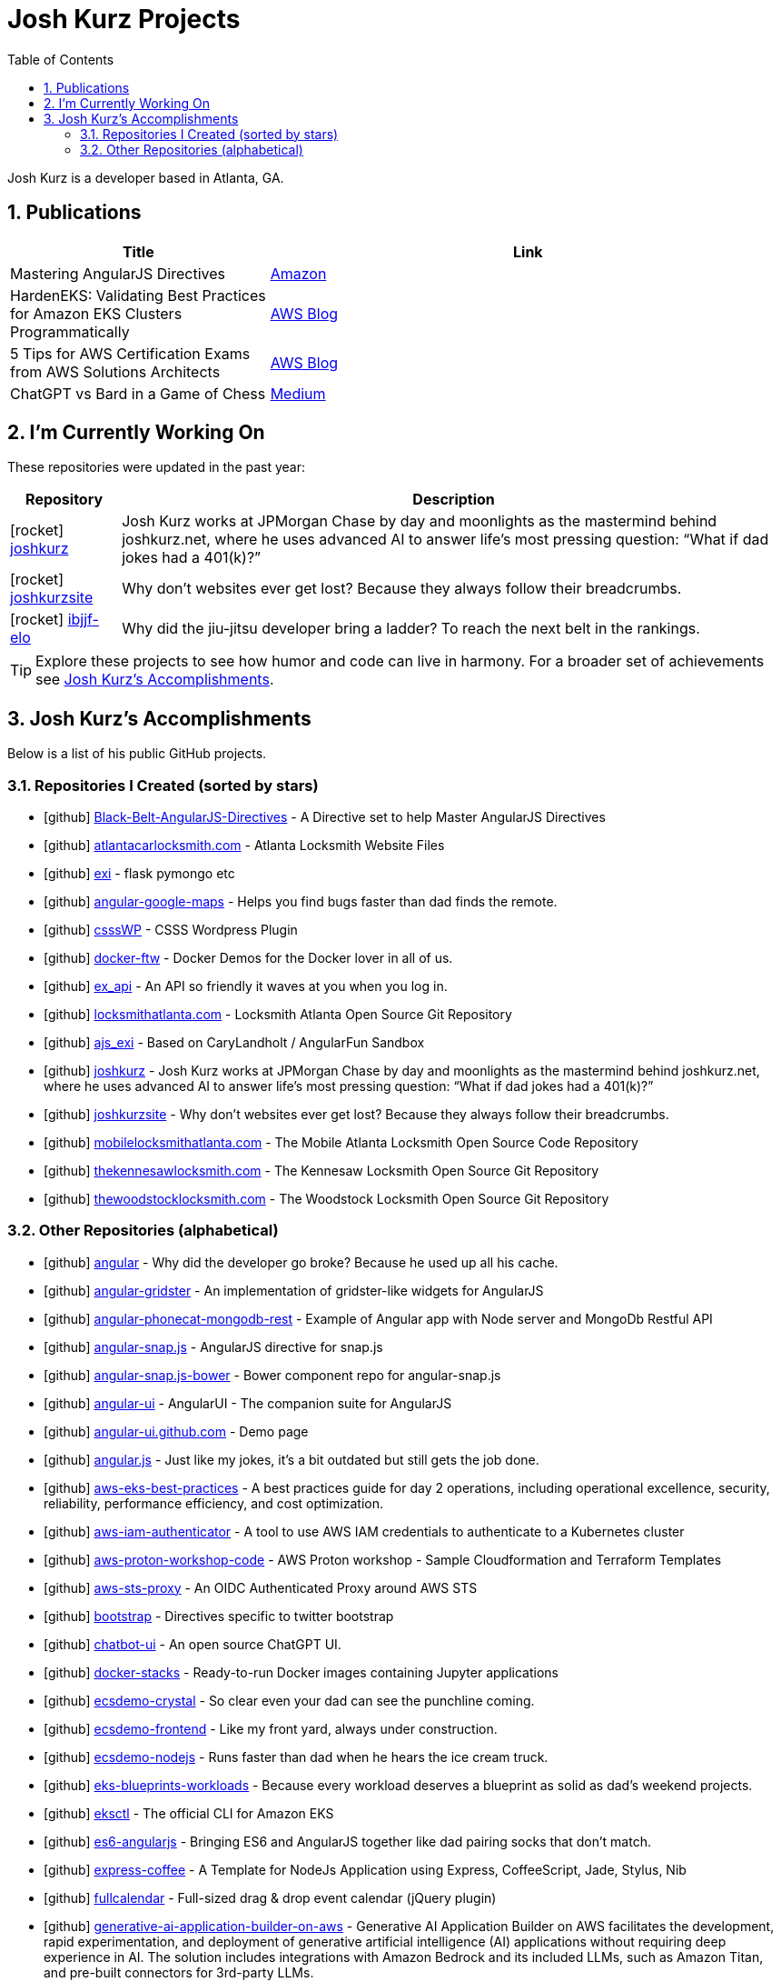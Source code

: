 = Josh Kurz Projects
:toc:
:toclevels: 2
:icons: font
:sectnums:
:sectanchors:

Josh Kurz is a developer based in Atlanta, GA.

toc::[]

== Publications

[%header,cols="1,2"]
|===
|Title | Link

|Mastering AngularJS Directives
|https://www.amazon.com/Mastering-AngularJS-Directives-Josh-Kurz/dp/178398158X/[Amazon]

|HardenEKS: Validating Best Practices for Amazon EKS Clusters Programmatically
|https://aws.amazon.com/blogs/containers/hardeneks-validating-best-practices-for-amazon-eks-clusters-programmatically/[AWS Blog]

|5 Tips for AWS Certification Exams from AWS Solutions Architects
|https://aws.amazon.com/blogs/training-and-certification/5-tips-for-aws-certification-exams-from-aws-solutions-architects/[AWS Blog]

|ChatGPT vs Bard in a Game of Chess
|https://medium.com/@jkurz25/chatgpt-vs-bard-in-a-game-of-chess-b3bbd796bf76[Medium]
|===

== I'm Currently Working On

These repositories were updated in the past year:

[%autowidth,cols="1,2",options="header"]
|===
|Repository | Description

|icon:rocket[] https://github.com/joshkurz/joshkurz[joshkurz]
|Josh Kurz works at JPMorgan Chase by day and moonlights as the mastermind behind joshkurz.net, where he uses advanced AI to answer life’s most pressing question: “What if dad jokes had a 401(k)?”

|icon:rocket[] https://github.com/joshkurz/joshkurzsite[joshkurzsite]
|Why don't websites ever get lost? Because they always follow their breadcrumbs.

|icon:rocket[] https://github.com/joshkurz/ibjjf-elo[ibjjf-elo]
|Why did the jiu-jitsu developer bring a ladder? To reach the next belt in the rankings.
|===

TIP: Explore these projects to see how humor and code can live in harmony. For a broader set of achievements see <<accomplishments>>.

== Josh Kurz's Accomplishments [[accomplishments]]

Below is a list of his public GitHub projects.

=== Repositories I Created (sorted by stars)

* icon:github[] https://github.com/joshkurz/Black-Belt-AngularJS-Directives[Black-Belt-AngularJS-Directives] - A Directive set to help Master AngularJS Directives
* icon:github[] https://github.com/joshkurz/atlantacarlocksmith.com[atlantacarlocksmith.com] - Atlanta Locksmith Website Files
* icon:github[] https://github.com/joshkurz/exi[exi] - flask pymongo etc
* icon:github[] https://github.com/joshkurz/angular-google-maps[angular-google-maps] - Helps you find bugs faster than dad finds the remote.
* icon:github[] https://github.com/joshkurz/csssWP[csssWP] - CSSS Wordpress Plugin
* icon:github[] https://github.com/joshkurz/docker-ftw[docker-ftw] - Docker Demos for the Docker lover in all of us.
* icon:github[] https://github.com/joshkurz/ex_api[ex_api] - An API so friendly it waves at you when you log in.
* icon:github[] https://github.com/joshkurz/locksmithatlanta.com[locksmithatlanta.com] - Locksmith Atlanta Open Source Git Repository
* icon:github[] https://github.com/joshkurz/ajs_exi[ajs_exi] - Based on CaryLandholt / AngularFun Sandbox
* icon:github[] https://github.com/joshkurz/joshkurz[joshkurz] - Josh Kurz works at JPMorgan Chase by day and moonlights as the mastermind behind joshkurz.net, where he uses advanced AI to answer life’s most pressing question: “What if dad jokes had a 401(k)?”
* icon:github[] https://github.com/joshkurz/joshkurzsite[joshkurzsite] - Why don't websites ever get lost? Because they always follow their breadcrumbs.
* icon:github[] https://github.com/joshkurz/mobilelocksmithatlanta.com[mobilelocksmithatlanta.com] - The Mobile Atlanta Locksmith Open Source Code Repository
* icon:github[] https://github.com/joshkurz/thekennesawlocksmith.com[thekennesawlocksmith.com] - The Kennesaw Locksmith Open Source Git Repository
* icon:github[] https://github.com/joshkurz/thewoodstocklocksmith.com[thewoodstocklocksmith.com] - The Woodstock Locksmith Open Source Git Repository

=== Other Repositories (alphabetical)

* icon:github[] https://github.com/joshkurz/angular[angular] - Why did the developer go broke? Because he used up all his cache.
* icon:github[] https://github.com/joshkurz/angular-gridster[angular-gridster] - An implementation of gridster-like widgets for AngularJS
* icon:github[] https://github.com/joshkurz/angular-phonecat-mongodb-rest[angular-phonecat-mongodb-rest] - Example of Angular app with Node server and MongoDb Restful API
* icon:github[] https://github.com/joshkurz/angular-snap.js[angular-snap.js] - AngularJS directive for snap.js
* icon:github[] https://github.com/joshkurz/angular-snap.js-bower[angular-snap.js-bower] - Bower component repo for angular-snap.js
* icon:github[] https://github.com/joshkurz/angular-ui[angular-ui] - AngularUI - The companion suite for AngularJS
* icon:github[] https://github.com/joshkurz/angular-ui.github.com[angular-ui.github.com] - Demo page
* icon:github[] https://github.com/joshkurz/angular.js[angular.js] - Just like my jokes, it's a bit outdated but still gets the job done.
* icon:github[] https://github.com/joshkurz/aws-eks-best-practices[aws-eks-best-practices] - A best practices guide for day 2 operations, including operational excellence, security, reliability, performance efficiency, and cost optimization.
* icon:github[] https://github.com/joshkurz/aws-iam-authenticator[aws-iam-authenticator] - A tool to use AWS IAM credentials to authenticate to a Kubernetes cluster
* icon:github[] https://github.com/joshkurz/aws-proton-workshop-code[aws-proton-workshop-code] - AWS Proton workshop - Sample Cloudformation and Terraform Templates
* icon:github[] https://github.com/joshkurz/aws-sts-proxy[aws-sts-proxy] - An OIDC Authenticated Proxy around AWS STS
* icon:github[] https://github.com/joshkurz/bootstrap[bootstrap] - Directives specific to twitter bootstrap
* icon:github[] https://github.com/joshkurz/chatbot-ui[chatbot-ui] - An open source ChatGPT UI.
* icon:github[] https://github.com/joshkurz/docker-stacks[docker-stacks] - Ready-to-run Docker images containing Jupyter applications
* icon:github[] https://github.com/joshkurz/ecsdemo-crystal[ecsdemo-crystal] - So clear even your dad can see the punchline coming.
* icon:github[] https://github.com/joshkurz/ecsdemo-frontend[ecsdemo-frontend] - Like my front yard, always under construction.
* icon:github[] https://github.com/joshkurz/ecsdemo-nodejs[ecsdemo-nodejs] - Runs faster than dad when he hears the ice cream truck.
* icon:github[] https://github.com/joshkurz/eks-blueprints-workloads[eks-blueprints-workloads] - Because every workload deserves a blueprint as solid as dad's weekend projects.
* icon:github[] https://github.com/joshkurz/eksctl[eksctl] - The official CLI for Amazon EKS
* icon:github[] https://github.com/joshkurz/es6-angularjs[es6-angularjs] - Bringing ES6 and AngularJS together like dad pairing socks that don't match.
* icon:github[] https://github.com/joshkurz/express-coffee[express-coffee] - A Template for NodeJs Application using Express, CoffeeScript, Jade, Stylus, Nib
* icon:github[] https://github.com/joshkurz/fullcalendar[fullcalendar] - Full-sized drag & drop event calendar (jQuery plugin)
* icon:github[] https://github.com/joshkurz/generative-ai-application-builder-on-aws[generative-ai-application-builder-on-aws] - Generative AI Application Builder on AWS facilitates the development, rapid experimentation, and deployment of generative artificial intelligence (AI) applications without requiring deep experience in AI. The solution includes integrations with Amazon Bedrock and its included LLMs, such as Amazon Titan, and pre-built connectors for 3rd-party LLMs.
* icon:github[] https://github.com/joshkurz/grpc-hello-service[grpc-hello-service] - grpc examples
* icon:github[] https://github.com/joshkurz/gulp-starter[gulp-starter] - Gets things running quicker than dad after his third cup of coffee.
* icon:github[] https://github.com/joshkurz/hardeneks[hardeneks] - Runs checks to see if an EKS cluster follows EKS Best Practices.
* icon:github[] https://github.com/joshkurz/hubot-datadog-snapshot[hubot-datadog-snapshot] - Hubot script for querying Datadog graph snapshots
* icon:github[] https://github.com/joshkurz/ibjjf-elo[ibjjf-elo] - Why did the jiu-jitsu developer bring a ladder? To reach the next belt in the rankings.
* icon:github[] https://github.com/joshkurz/kubectl[kubectl] - Issue tracker and mirror of kubectl code
* icon:github[] https://github.com/joshkurz/kubernetes[kubernetes] - Production-Grade Container Scheduling and Management
* icon:github[] https://github.com/joshkurz/kubetail[kubetail] - Bash script to tail Kubernetes logs from multiple pods at the same time
* icon:github[] https://github.com/joshkurz/material[material] - Material design for Angular
* icon:github[] https://github.com/joshkurz/node-dogapi[node-dogapi] - Datadog API Node.JS Client
* icon:github[] https://github.com/joshkurz/outline-markdown[outline-markdown] - Render plain text outlines into jade and html.
* icon:github[] https://github.com/joshkurz/proton-codebuild-provisioning-examples[proton-codebuild-provisioning-examples] - This repository contains sample IaC templates to demonstrate how to leverage Codebuild provisioning with AWS Proton.
* icon:github[] https://github.com/joshkurz/skywalking-nodejs[skywalking-nodejs] - The NodeJS agent for Apache SkyWalking
* icon:github[] https://github.com/joshkurz/ui-calendar[ui-calendar] - A complete AngularJS directive for the Arshaw FullCalendar.
